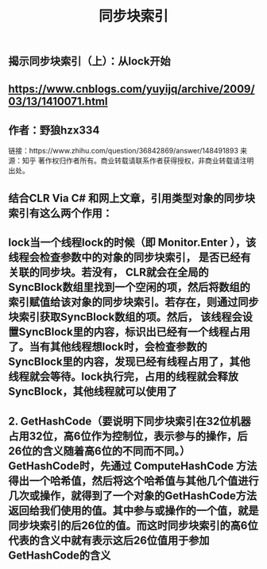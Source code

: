 #+TITLE: 同步块索引

** 揭示同步块索引（上）：从lock开始
** https://www.cnblogs.com/yuyijq/archive/2009/03/13/1410071.html
** 作者：野狼hzx334
链接：https://www.zhihu.com/question/36842869/answer/148491893
来源：知乎
著作权归作者所有。商业转载请联系作者获得授权，非商业转载请注明出处。
** 结合CLR Via C# 和网上文章，引用类型对象的同步块索引有这么两个作用：
** lock当一个线程lock的时候（即 Monitor.Enter ），该线程会检查参数中的对象的同步块索引， 是否已经有关联的同步块。若没有， CLR就会在全局的SyncBlock数组里找到一个空闲的项，然后将数组的索引赋值给该对象的同步块索引。若存在，则通过同步块索引获取SyncBlock数组的项。然后， 该线程会设置SyncBlock里的内容，标识出已经有一个线程占用了。当有其他线程想lock时，会检查参数的SyncBlock里的内容，发现已经有线程占用了，其他线程就会等待。lock执行完，占用的线程就会释放SyncBlock，其他线程就可以使用了
** 2. GetHashCode（要说明下同步块索引在32位机器占用32位，高6位作为控制位，表示参与的操作，后26位的含义随着高6位的不同而不同。）GetHashCode时，先通过 ComputeHashCode 方法得出一个哈希值，然后将这个哈希值与其他几个值进行几次或操作，就得到了一个对象的GetHashCode方法返回给我们使用的值。其中参与或操作的一个值，就是同步块索引的后26位的值。而这时同步块索引的高6位代表的含义中就有表示这后26位值用于参加GetHashCode的含义
